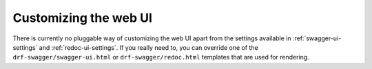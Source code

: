 ######################
Customizing the web UI
######################

There is currently no pluggable way of customizing the web UI apart from the settings available in
:ref:`swagger-ui-settings` and :ref:`redoc-ui-settings`. If you really need to, you can override one of the
``drf-swagger/swagger-ui.html`` or ``drf-swagger/redoc.html`` templates that are used for rendering.

